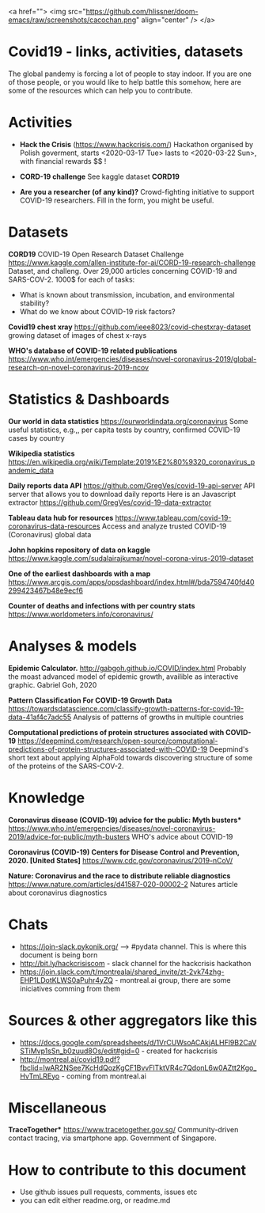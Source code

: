 

<a href="">
  <img src="https://github.com/hlissner/doom-emacs/raw/screenshots/cacochan.png" align="center" />
</a>

* Covid19 - links, activities, datasets
The global pandemy is forcing a lot of people to stay indoor. If you are one of
those people, or you would like to help battle this somehow, here are some of
the resources which can help you to contribute.

* Activities

- *Hack the Crisis* (https://www.hackcrisis.com/) Hackathon organised by Polish goverment, starts <2020-03-17 Tue> lasts to <2020-03-22 Sun>, with financial rewards $$ !

- *CORD-19 challenge* See kaggle dataset *CORD19*

- *Are you a researcher (of any kind)?* Crowd-fighting initiative to support
  COVID-19 researchers. Fill in the form, you might be useful.

* Datasets

*CORD19*
COVID-19 Open Research Dataset Challenge
https://www.kaggle.com/allen-institute-for-ai/CORD-19-research-challenge
Dataset, and challeng. Over 29,000 articles concerning COVID-19 and SARS-COV-2.
1000$ for each of tasks:
 - What is known about transmission, incubation, and environmental stability?
 - What do we know about COVID-19 risk factors?

*Covid19 chest xray*
https://github.com/ieee8023/covid-chestxray-dataset
growing dataset of images of chest x-rays

*WHO's database of COVID-19 related publications*
https://www.who.int/emergencies/diseases/novel-coronavirus-2019/global-research-on-novel-coronavirus-2019-ncov

* Statistics & Dashboards

*Our world in data statistics*
https://ourworldindata.org/coronavirus
Some useful statistics, e.g.,, per capita tests by country, confirmed COVID-19 cases by country

*Wikipedia statistics*
https://en.wikipedia.org/wiki/Template:2019%E2%80%9320_coronavirus_pandemic_data

*Daily reports data API*
https://github.com/GregVes/covid-19-api-server
API server that allows you to download daily reports
Here is an Javascript extractor https://github.com/GregVes/covid-19-data-extractor

*Tableau data hub for resources*
https://www.tableau.com/covid-19-coronavirus-data-resources
Access and analyze trusted COVID-19 (Coronavirus) global data

*John hopkins repository of data on kaggle*
https://www.kaggle.com/sudalairajkumar/novel-corona-virus-2019-dataset

*One of the earliest dashboards with a map*
https://www.arcgis.com/apps/opsdashboard/index.html#/bda7594740fd40299423467b48e9ecf6

*Counter of deaths and infections with per country stats*
https://www.worldometers.info/coronavirus/

* Analyses & models

*Epidemic Calculator.*
http://gabgoh.github.io/COVID/index.html
Probably the moast advanced model of epidemic growth, availible as interactive graphic.
Gabriel Goh, 2020

*Pattern Classification For COVID-19 Growth Data*
https://towardsdatascience.com/classify-growth-patterns-for-covid-19-data-41af4c7adc55
Analysis of patterns of growths in multiple countries

*Computational predictions of protein structures associated with COVID-19*
https://deepmind.com/research/open-source/computational-predictions-of-protein-structures-associated-with-COVID-19
Deepmind's short text about applying AlphaFold towards discovering structure of
some of the proteins of the SARS-COV-2.

* Knowledge

*Coronavirus disease (COVID-19) advice for the public: Myth busters**
https://www.who.int/emergencies/diseases/novel-coronavirus-2019/advice-for-public/myth-busters
WHO's advice about COVID-19

*Coronavirus (COVID-19) Centers for Disease Control and Prevention, 2020.
[United States]*
https://www.cdc.gov/coronavirus/2019-nCoV/

*Nature: Coronavirus and the race to distribute reliable diagnostics*
https://www.nature.com/articles/d41587-020-00002-2
Natures article about coronavirus diagnostics

* Chats

- https://join-slack.pykonik.org/ --> #pydata channel. This is where this
  document is being born
- http://bit.ly/hackcrisiscom - slack channel for the hackcrisis hackathon
- https://join.slack.com/t/montrealai/shared_invite/zt-2vk74zhg-EHP1LDotKLWS0aPuhr4yZQ -
  montreal.ai group, there are some iniciatives comming from them

* Sources & other aggregators like this

- https://docs.google.com/spreadsheets/d/1VrCUWsoACAkjALHFl9B2CaVSTiMvp1sSn_b0zuud8Os/edit#gid=0 -
 created for hackcrisis
- http://montreal.ai/covid19.pdf?fbclid=IwAR2NSee7KcHdQozKgCF1BvvFlTktVR4c7QdonL6w0AZtt2Kgo_HvTmLREyo -
  coming from montreal.ai

* Miscellaneous

*TraceTogether**
https://www.tracetogether.gov.sg/
Community-driven contact tracing, via smartphone app. Government of Singapore.

* How to contribute to this document
- Use github issues pull requests, comments, issues etc
- you can edit either readme.org, or readme.md

